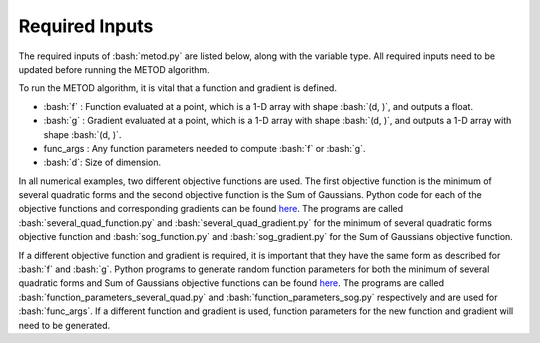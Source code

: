 .. role:: bash(code)
   :language: bash

Required Inputs
===================

The required inputs of :bash:`metod.py` are listed below, along with the variable type. All required inputs need to be updated before running the METOD algorithm. 


To run the METOD algorithm, it is vital that a function and gradient is defined.

* :bash:`f` : Function evaluated at a point, which is a 1-D array with shape :bash:`(d, )`, and outputs a float.

* :bash:`g` : Gradient evaluated at a point, which is a 1-D array with shape :bash:`(d, )`, and outputs a 1-D array with shape :bash:`(d, )`.

* func_args : Any function parameters needed to compute :bash:`f` or :bash:`g`.

* :bash:`d`: Size of dimension.

In all numerical examples, two different objective functions are used. The first objective function is the minimum of several quadratic forms and the second objective function is the Sum of Gaussians. Python code for each of the objective functions and corresponding gradients can be found
`here <https://github.com/Megscammell/METOD-Algorithm/tree/master/src/metod/objective_functions>`_. The programs are called :bash:`several_quad_function.py` and :bash:`several_quad_gradient.py` for the minimum of several quadratic forms objective 
function and :bash:`sog_function.py` and :bash:`sog_gradient.py` for the Sum of Gaussians objective function.

If a different objective function and gradient is required, it is important 
that they have the same form as described for :bash:`f` and :bash:`g`. Python programs to generate random function parameters for both the minimum of several quadratic forms and Sum of Gaussians objective functions can be found `here <https://github.com/Megscammell/METOD-Algorithm/tree/master/src/metod/objective_functions>`_. The programs are called :bash:`function_parameters_several_quad.py`
and :bash:`function_parameters_sog.py` respectively and are used for :bash:`func_args`. If a 
different function and gradient is used, function parameters for the new 
function and gradient will need to be generated.










